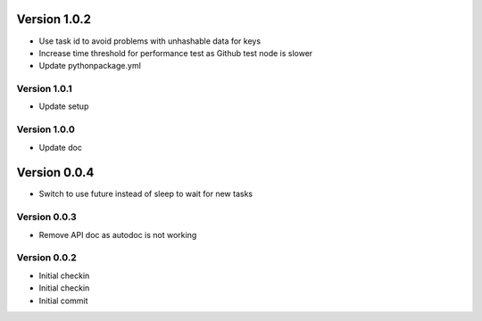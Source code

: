 Version 1.0.2
================================================================================

* Use task id to avoid problems with unhashable data for keys
* Increase time threshold for performance test as Github test node is slower
* Update pythonpackage.yml

Version 1.0.1
--------------------------------------------------------------------------------

* Update setup

Version 1.0.0
--------------------------------------------------------------------------------

* Update doc

Version 0.0.4
================================================================================

* Switch to use future instead of sleep to wait for new tasks

Version 0.0.3
--------------------------------------------------------------------------------

* Remove API doc as autodoc is not working

Version 0.0.2
--------------------------------------------------------------------------------

* Initial checkin
* Initial checkin
* Initial commit
